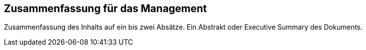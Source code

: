 == Zusammenfassung für das Management

Zusammenfassung des Inhalts auf ein bis zwei Absätze. Ein Abstrakt oder Executive Summary
des Dokuments.

